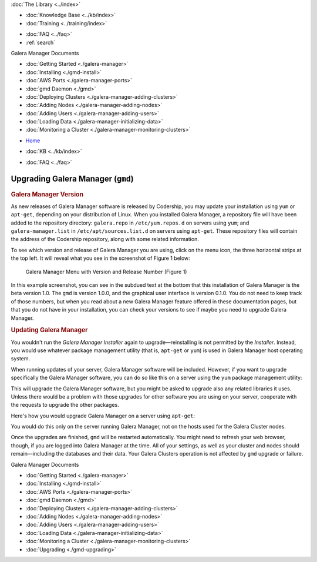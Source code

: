 .. meta::
   :title: Upgrading Galera Manager
   :description:
   :language: en-US
   :keywords: galera cluster, gmd, galera manager, gui, installation, install
   :copyright: Codership Oy, 2014 - 2024. All Rights Reserved.


.. container:: left-margin

   .. container:: left-margin-top

      :doc:`The Library <../index>`

   .. container:: left-margin-content

      .. cssclass:: here

         - :doc:`Documentation <./index>`

      - :doc:`Knowledge Base <../kb/index>`
      - :doc:`Training <../training/index>`

      .. cssclass:: sub-links

         - :doc:`Training Courses <../training/courses/index>`
         - :doc:`Tutorial Articles <../training/tutorials/index>`
         - :doc:`Training Videos <../training/videos/index>`

      - :doc:`FAQ <../faq>`
      - :ref:`search`

      Galera Manager Documents

      - :doc:`Getting Started <./galera-manager>`
      - :doc:`Installing <./gmd-install>`
      - :doc:`AWS Ports <./galera-manager-ports>`
      - :doc:`gmd Daemon <./gmd>`
      - :doc:`Deploying Clusters <./galera-manager-adding-clusters>`
      - :doc:`Adding Nodes <./galera-manager-adding-nodes>`
      - :doc:`Adding Users <./galera-manager-adding-users>`
      - :doc:`Loading Data <./galera-manager-initializing-data>`
      - :doc:`Monitoring a Cluster <./galera-manager-monitoring-clusters>`

      .. cssclass:: here

         - :doc:`Upgrading <./gmd-upgrading>`

.. container:: top-links

   - `Home <https://galeracluster.com>`_

   .. cssclass:: here

      - :doc:`Docs <./index>`

   - :doc:`KB <../kb/index>`

   .. cssclass:: nav-wider

      - :doc:`Training <../training/index>`

   - :doc:`FAQ <../faq>`


.. cssclass:: library-document
.. _`upgrading-gmd`:

===================================================
Upgrading Galera Manager (``gmd``)
===================================================


.. _`gmd-version-release`:
.. rst-class:: section-heading
.. rubric:: Galera Manager Version

As new releases of Galera Manager software is released by Codership, you may update your installation using ``yum`` or ``apt-get``, depending on your distribution of Linux. When you installed Galera Manager, a repository file will have been added to the repository directory:  ``galera.repo`` in ``/etc/yum.repos.d`` on servers using ``yum``; and ``galera-manager.list`` in ``/etc/apt/sources.list.d`` on  servers using ``apt-get``. These repository files will contain the address of the Codership repository, along with some related information.

To see which version and release of Galera Manager you are using, click on the menu icon, the three horizontal strips at the top left. It will reveal what you see in the screenshot of Figure 1 below:

.. figure:: ../images/galera-manager-version-release.png
   :width: 300px
   :alt: Galera Manager Menu with Version Number
   :class: document-screenshot

   Galera Manager Menu with Version and Release Number (Figure 1)

In this example screenshot, you can see in the subdued text at the bottom that this installation of Galera Manager is the beta version 1.0. The ``gmd`` is version 1.0.0, and the graphical user interface is version 0.1.0. You do not need to keep track of those numbers, but when you read about a new Galera Manager feature offered in these documentation pages, but that you do not have in your installation, you can check your versions to see if maybe you need to upgrade Galera Manager.


.. _`gmd-updates`:
.. rst-class:: section-heading
.. rubric:: Updating Galera Manager

You wouldn't run the *Galera Manager Installer* again to upgrade |---| reinstalling is not permitted by the *Installer*. Instead, you would use whatever package management utility (that is, ``apt-get`` or ``yum``) is used in Galera Manager host operating system.

When running updates of your server, Galera Manager software will be included. However, if you want to upgrade specifically the Galera Manager software, you can do so like this on a server using the ``yum`` package management utility:

.. code-block:: console
   :caption: Method to Upgrade Galera Manager with ``yum`` (Example 1)

   yum upgrade galera-manager

This will upgrade the Galera Manager software, but you might be asked to upgrade also any related libraries it uses. Unless there would be a problem with those upgrades for other software you are using on your server, cooperate with the requests to upgrade the other packages.

Here's how you would upgrade Galera Manager on a server using ``apt-get``:

.. code-block:: console
   :caption: Method to Upgrade Galera Manager with ``apt-get`` (Example 2)

   apt-get update
   apt-get --only-upgrade install galera-manager

You would do this only on the server running Galera Manager, not on the hosts used for the Galera Cluster nodes.

Once the upgrades are finished, ``gmd`` will be restarted automatically. You might need to refresh your web browser, though, if you are logged into Galera Manager at the time. All of your settings, as well as your cluster and nodes should remain |---| including the databases and their data. Your Galera Clusters operation is not affected by ``gmd`` upgrade or failure.


.. container:: bottom-links

   Galera Manager Documents

   - :doc:`Getting Started <./galera-manager>`
   - :doc:`Installing <./gmd-install>`
   - :doc:`AWS Ports <./galera-manager-ports>`
   - :doc:`gmd Daemon <./gmd>`
   - :doc:`Deploying Clusters <./galera-manager-adding-clusters>`
   - :doc:`Adding Nodes <./galera-manager-adding-nodes>`
   - :doc:`Adding Users <./galera-manager-adding-users>`
   - :doc:`Loading Data <./galera-manager-initializing-data>`
   - :doc:`Monitoring a Cluster <./galera-manager-monitoring-clusters>`
   - :doc:`Upgrading <./gmd-upgrading>`

.. |---|   unicode:: U+2014 .. EM DASH
   :trim:
